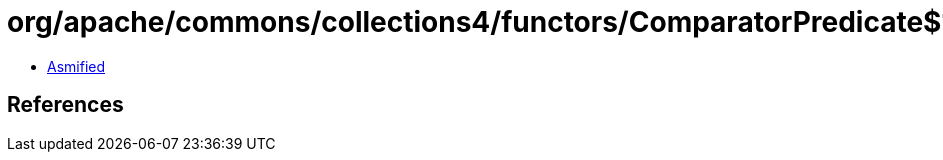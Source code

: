 = org/apache/commons/collections4/functors/ComparatorPredicate$1.class

 - link:ComparatorPredicate$1-asmified.java[Asmified]

== References


